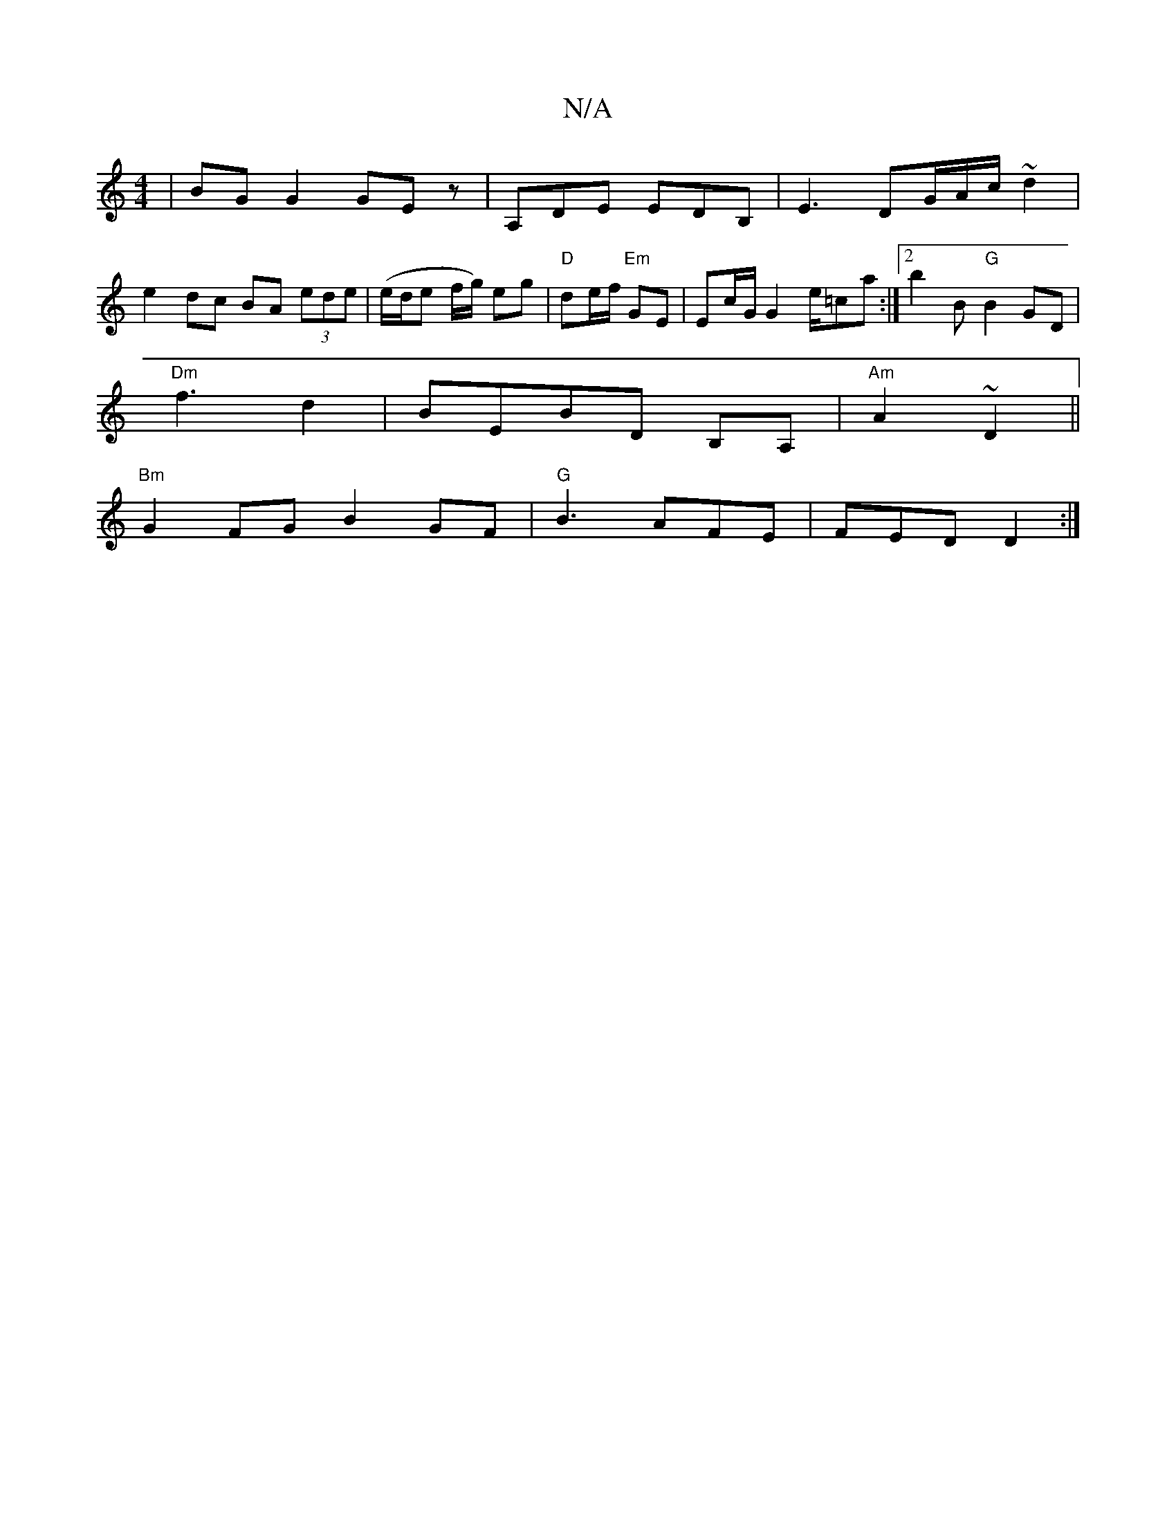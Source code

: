 X:1
T:N/A
M:4/4
R:N/A
K:Cmajor
|BG G2 GEz|A,DE EDB,-|E3 DG/A/c/ ~d2|
e2dc BA (3ede|(e/d/e f/g/) eg-|"D"de/f/ "Em"GE | Ec/G/ G2 e/=ca:|2 b2b, "G"B2GD|
"Dm" f3d2|BEBD B,A,|"Am"A2 ~D2 ||
"Bm"G2 FG B2GF|"G"B3 AFE|FED D2:|

|:gd | B2 GB